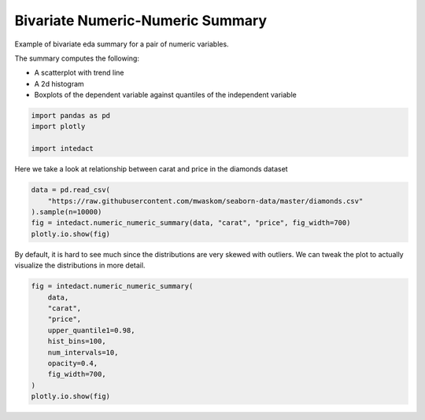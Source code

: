 
.. DO NOT EDIT.
.. THIS FILE WAS AUTOMATICALLY GENERATED BY SPHINX-GALLERY.
.. TO MAKE CHANGES, EDIT THE SOURCE PYTHON FILE:
.. "auto_examples/bivariate_summaries/plot_bivariate_numeric_numeric_summary.py"
.. LINE NUMBERS ARE GIVEN BELOW.

.. only:: html

    .. note::
        :class: sphx-glr-download-link-note

        Click :ref:`here <sphx_glr_download_auto_examples_bivariate_summaries_plot_bivariate_numeric_numeric_summary.py>`
        to download the full example code

.. rst-class:: sphx-glr-example-title

.. _sphx_glr_auto_examples_bivariate_summaries_plot_bivariate_numeric_numeric_summary.py:


Bivariate Numeric-Numeric Summary
=======

Example of bivariate eda summary for a pair of numeric variables.

The summary computes the following:

- A scatterplot with trend line
- A 2d histogram
- Boxplots of the dependent variable against quantiles of the independent variable

.. GENERATED FROM PYTHON SOURCE LINES 13-18

.. code-block:: default

    import pandas as pd
    import plotly

    import intedact








.. GENERATED FROM PYTHON SOURCE LINES 19-21

Here we take a look at relationship between carat and price in the diamonds dataset


.. GENERATED FROM PYTHON SOURCE LINES 21-28

.. code-block:: default


    data = pd.read_csv(
        "https://raw.githubusercontent.com/mwaskom/seaborn-data/master/diamonds.csv"
    ).sample(n=10000)
    fig = intedact.numeric_numeric_summary(data, "carat", "price", fig_width=700)
    plotly.io.show(fig)




.. raw:: html
    :file: images/sphx_glr_plot_bivariate_numeric_numeric_summary_001.html





.. GENERATED FROM PYTHON SOURCE LINES 29-32

By default, it is hard to see much since the distributions are very skewed with outliers. We can tweak
the plot to actually visualize the distributions in more detail.


.. GENERATED FROM PYTHON SOURCE LINES 32-44

.. code-block:: default


    fig = intedact.numeric_numeric_summary(
        data,
        "carat",
        "price",
        upper_quantile1=0.98,
        hist_bins=100,
        num_intervals=10,
        opacity=0.4,
        fig_width=700,
    )
    plotly.io.show(fig)



.. raw:: html
    :file: images/sphx_glr_plot_bivariate_numeric_numeric_summary_002.html






.. rst-class:: sphx-glr-timing

   **Total running time of the script:** ( 0 minutes  8.355 seconds)


.. _sphx_glr_download_auto_examples_bivariate_summaries_plot_bivariate_numeric_numeric_summary.py:


.. only :: html

 .. container:: sphx-glr-footer
    :class: sphx-glr-footer-example



  .. container:: sphx-glr-download sphx-glr-download-python

     :download:`Download Python source code: plot_bivariate_numeric_numeric_summary.py <plot_bivariate_numeric_numeric_summary.py>`



  .. container:: sphx-glr-download sphx-glr-download-jupyter

     :download:`Download Jupyter notebook: plot_bivariate_numeric_numeric_summary.ipynb <plot_bivariate_numeric_numeric_summary.ipynb>`


.. only:: html

 .. rst-class:: sphx-glr-signature

    `Gallery generated by Sphinx-Gallery <https://sphinx-gallery.github.io>`_
